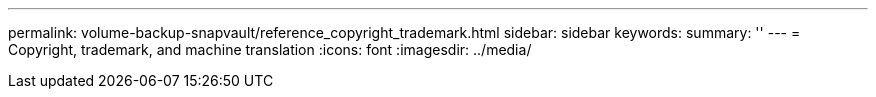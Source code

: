 ---
permalink: volume-backup-snapvault/reference_copyright_trademark.html
sidebar: sidebar
keywords: 
summary: ''
---
= Copyright, trademark, and machine translation
:icons: font
:imagesdir: ../media/
